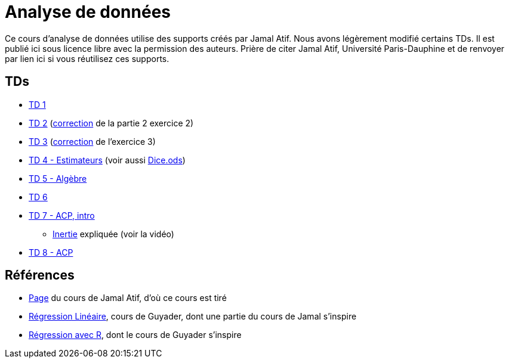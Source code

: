 = Analyse de données
Ce cours d’analyse de données utilise des supports créés par Jamal Atif. Nous avons légèrement modifié certains TDs. Il est publié ici sous licence libre avec la permission des auteurs. Prière de citer Jamal Atif, Université Paris-Dauphine et de renvoyer par lien ici si vous réutilisez ces supports.

== TDs
* https://oliviercailloux.github.io/AD/TD%201/TD%201.html[TD 1]
* https://www.lamsade.dauphine.fr/~atif/lib/exe/fetch.php?media=teaching:ad-td2.pdf[TD 2] (https://oliviercailloux.github.io/AD/TD%202/Partie%202%2C%20Exercice%202.html[correction] de la partie 2 exercice 2)
* https://oliviercailloux.github.io/AD/TD%203/TD%203.html[TD 3] (https://oliviercailloux.github.io/AD/TD%203/Exercice%203.html[correction] de l’exercice 3)
* https://oliviercailloux.github.io/AD/TD%204%20-%20Estimateurs/TD%204.html[TD 4 - Estimateurs] (voir aussi https://github.com/oliviercailloux/AD/raw/master/TD%204%20-%20Estimateurs/Dice.ods[Dice.ods])
* https://oliviercailloux.github.io/AD/TD%205%20-%20Algèbre/TD%205.html[TD 5 - Algèbre]
* https://oliviercailloux.github.io/AD/TD%206%20-%20Régression%20multiple/TD%206.html[TD 6]
* https://oliviercailloux.github.io/AD/TD%207%20-%20ACP,%20intro/TD%207.html[TD 7 - ACP, intro]
** https://www.wired.com/2017/05/physics-of-a-fidget-spinner/[Inertie] expliquée (voir la vidéo)
* https://oliviercailloux.github.io/AD/TD%207%20-%20ACP/TD%208.html[TD 8 - ACP]

== Références
* https://www.lamsade.dauphine.fr/~atif/doku.php?id=teaching:l3[Page] du cours de Jamal Atif, d’où ce cours est tiré
* http://www.lpsm.paris/pageperso/guyader/polysM.html[Régression Linéaire], cours de Guyader, dont une partie du cours de Jamal s’inspire
* https://link.springer.com/book/10.1007/978-2-8178-0184-1[Régression avec R], dont le cours de Guyader s’inspire
// * https://machinelearningmastery.com/calculate-principal-component-analysis-scratch-python/

